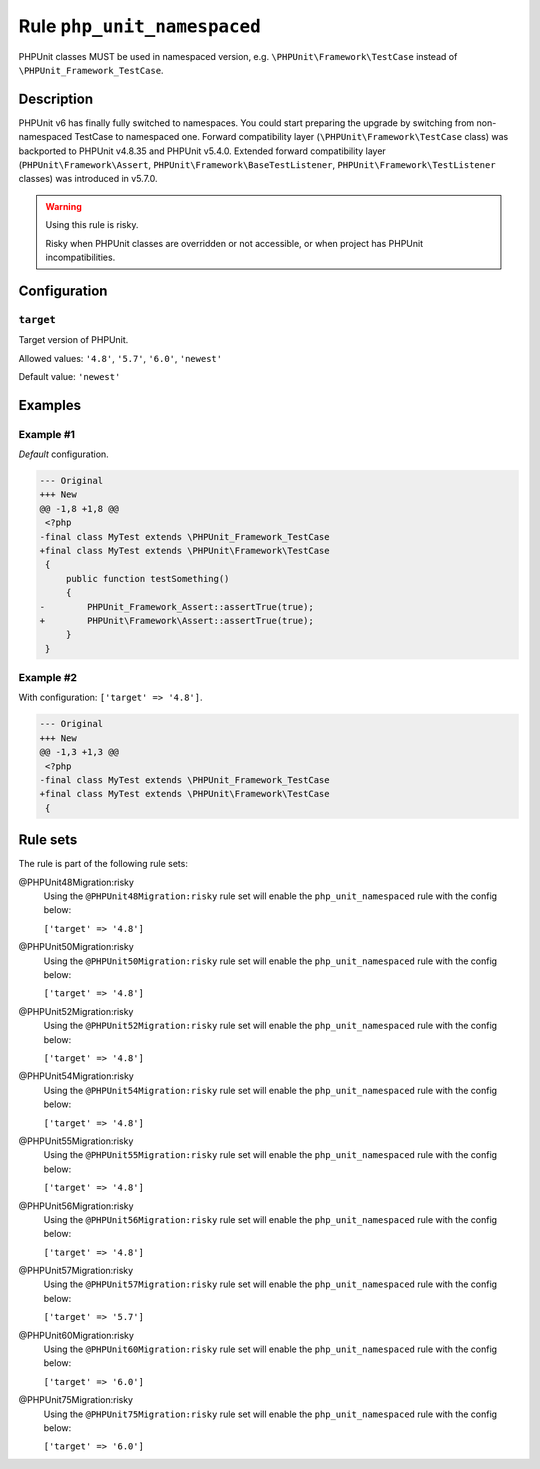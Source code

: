 ============================
Rule ``php_unit_namespaced``
============================

PHPUnit classes MUST be used in namespaced version, e.g.
``\PHPUnit\Framework\TestCase`` instead of ``\PHPUnit_Framework_TestCase``.

Description
-----------

PHPUnit v6 has finally fully switched to namespaces.
You could start preparing the upgrade by switching from non-namespaced TestCase
to namespaced one.
Forward compatibility layer (``\PHPUnit\Framework\TestCase`` class) was
backported to PHPUnit v4.8.35 and PHPUnit v5.4.0.
Extended forward compatibility layer (``PHPUnit\Framework\Assert``,
``PHPUnit\Framework\BaseTestListener``, ``PHPUnit\Framework\TestListener``
classes) was introduced in v5.7.0.


.. warning:: Using this rule is risky.

   Risky when PHPUnit classes are overridden or not accessible, or when project
   has PHPUnit incompatibilities.

Configuration
-------------

``target``
~~~~~~~~~~

Target version of PHPUnit.

Allowed values: ``'4.8'``, ``'5.7'``, ``'6.0'``, ``'newest'``

Default value: ``'newest'``

Examples
--------

Example #1
~~~~~~~~~~

*Default* configuration.

.. code-block:: diff

   --- Original
   +++ New
   @@ -1,8 +1,8 @@
    <?php
   -final class MyTest extends \PHPUnit_Framework_TestCase
   +final class MyTest extends \PHPUnit\Framework\TestCase
    {
        public function testSomething()
        {
   -        PHPUnit_Framework_Assert::assertTrue(true);
   +        PHPUnit\Framework\Assert::assertTrue(true);
        }
    }

Example #2
~~~~~~~~~~

With configuration: ``['target' => '4.8']``.

.. code-block:: diff

   --- Original
   +++ New
   @@ -1,3 +1,3 @@
    <?php
   -final class MyTest extends \PHPUnit_Framework_TestCase
   +final class MyTest extends \PHPUnit\Framework\TestCase
    {

Rule sets
---------

The rule is part of the following rule sets:

@PHPUnit48Migration:risky
  Using the ``@PHPUnit48Migration:risky`` rule set will enable the ``php_unit_namespaced`` rule with the config below:

  ``['target' => '4.8']``

@PHPUnit50Migration:risky
  Using the ``@PHPUnit50Migration:risky`` rule set will enable the ``php_unit_namespaced`` rule with the config below:

  ``['target' => '4.8']``

@PHPUnit52Migration:risky
  Using the ``@PHPUnit52Migration:risky`` rule set will enable the ``php_unit_namespaced`` rule with the config below:

  ``['target' => '4.8']``

@PHPUnit54Migration:risky
  Using the ``@PHPUnit54Migration:risky`` rule set will enable the ``php_unit_namespaced`` rule with the config below:

  ``['target' => '4.8']``

@PHPUnit55Migration:risky
  Using the ``@PHPUnit55Migration:risky`` rule set will enable the ``php_unit_namespaced`` rule with the config below:

  ``['target' => '4.8']``

@PHPUnit56Migration:risky
  Using the ``@PHPUnit56Migration:risky`` rule set will enable the ``php_unit_namespaced`` rule with the config below:

  ``['target' => '4.8']``

@PHPUnit57Migration:risky
  Using the ``@PHPUnit57Migration:risky`` rule set will enable the ``php_unit_namespaced`` rule with the config below:

  ``['target' => '5.7']``

@PHPUnit60Migration:risky
  Using the ``@PHPUnit60Migration:risky`` rule set will enable the ``php_unit_namespaced`` rule with the config below:

  ``['target' => '6.0']``

@PHPUnit75Migration:risky
  Using the ``@PHPUnit75Migration:risky`` rule set will enable the ``php_unit_namespaced`` rule with the config below:

  ``['target' => '6.0']``
